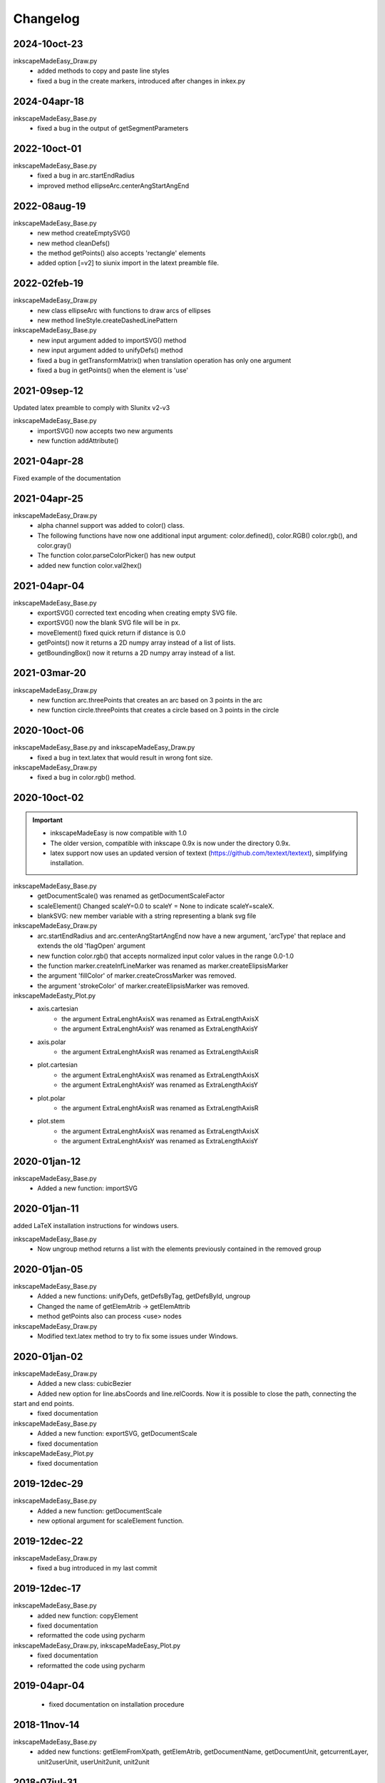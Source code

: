 Changelog
==========


2024-10oct-23
-------------

inkscapeMadeEasy_Draw.py
   - added methods to copy and paste line styles
   - fixed a bug in the create markers, introduced after changes in inkex.py


2024-04apr-18
-------------

inkscapeMadeEasy_Base.py
   - fixed a bug in the output of getSegmentParameters

2022-10oct-01
-------------

inkscapeMadeEasy_Base.py
   - fixed a bug in arc.startEndRadius
   - improved method ellipseArc.centerAngStartAngEnd

2022-08aug-19
-------------

inkscapeMadeEasy_Base.py
   - new method createEmptySVG()
   - new method cleanDefs()
   - the method getPoints() also accepts 'rectangle' elements
   - added option [=v2] to siunix import in the latext preamble file.

2022-02feb-19
-------------

inkscapeMadeEasy_Draw.py
   - new class ellipseArc with functions to draw arcs of ellipses
   - new method lineStyle.createDashedLinePattern

inkscapeMadeEasy_Base.py
   - new input argument added to importSVG() method
   - new input argument added to unifyDefs() method
   - fixed a bug in getTransformMatrix() when translation operation has only one argument
   - fixed a bug in getPoints() when the element is 'use'

2021-09sep-12
-------------

Updated latex preamble to comply with SIunitx v2-v3

inkscapeMadeEasy_Base.py
   - importSVG() now accepts two new arguments
   - new function addAttribute()

2021-04apr-28
-------------

Fixed example of the documentation

2021-04apr-25
-------------

inkscapeMadeEasy_Draw.py
   - alpha channel support was added to color() class.
   - The following functions have now one additional input argument: color.defined(), color.RGB()  color.rgb(), and color.gray()
   - The function color.parseColorPicker() has new output
   - added new function color.val2hex()

2021-04apr-04
-------------

inkscapeMadeEasy_Base.py
   - exportSVG() corrected text encoding when creating empty SVG file.
   - exportSVG() now the blank SVG file will be in px.
   - moveElement() fixed quick return if distance is 0.0
   - getPoints() now it returns a 2D numpy array instead of a list of lists.
   - getBoundingBox() now it returns a 2D numpy array instead of a list.

2021-03mar-20
-------------

inkscapeMadeEasy_Draw.py
   - new function arc.threePoints that creates an arc based on 3 points in the arc
   - new function circle.threePoints that creates a circle based on 3 points in the circle

2020-10oct-06
-------------

inkscapeMadeEasy_Base.py and inkscapeMadeEasy_Draw.py
   - fixed a bug in text.latex that would result in wrong font size.

inkscapeMadeEasy_Draw.py
   - fixed a bug in color.rgb() method.

2020-10oct-02
-------------

.. important::
    - inkscapeMadeEasy is now compatible with 1.0
    - The older version, compatible with inkscape 0.9x is now under the directory 0.9x.
    - latex support now uses an updated version of textext (https://github.com/textext/textext), simplifying installation.

inkscapeMadeEasy_Base.py
   - getDocumentScale() was renamed as getDocumentScaleFactor
   - scaleElement() Changed scaleY=0.0 to scaleY = None to indicate scaleY=scaleX.
   - blankSVG: new member variable with a string representing a blank svg file

inkscapeMadeEasy_Draw.py
   - arc.startEndRadius and arc.centerAngStartAngEnd now have a new argument, 'arcType' that replace and extends the old 'flagOpen' argument
   - new function color.rgb() that accepts normalized input color values in the range 0.0-1.0
   - the function marker.createInfLineMarker was renamed as marker.createElipsisMarker
   - the argument 'fillColor' of marker.createCrossMarker was removed.
   - the argument 'strokeColor' of marker.createElipsisMarker was removed.

inkscapeMadeEasty_Plot.py
  - axis.cartesian
      - the argument ExtraLenghtAxisX was renamed as ExtraLengthAxisX
      - the argument ExtraLenghtAxisY was renamed as ExtraLengthAxisY
  - axis.polar
      - the argument ExtraLenghtAxisR was renamed as ExtraLengthAxisR
  - plot.cartesian
      - the argument ExtraLenghtAxisX was renamed as ExtraLengthAxisX
      - the argument ExtraLenghtAxisY was renamed as ExtraLengthAxisY
  - plot.polar
      - the argument ExtraLenghtAxisR was renamed as ExtraLengthAxisR
  - plot.stem
      - the argument ExtraLenghtAxisX was renamed as ExtraLengthAxisX
      - the argument ExtraLenghtAxisY was renamed as ExtraLengthAxisY


2020-01jan-12
-------------

inkscapeMadeEasy_Base.py
  - Added a new function: importSVG


2020-01jan-11
-------------

added LaTeX installation instructions for windows users.

inkscapeMadeEasy_Base.py
  - Now ungroup method returns a list with the elements previously contained in the removed group

2020-01jan-05
-------------

inkscapeMadeEasy_Base.py
  - Added a new functions: unifyDefs, getDefsByTag, getDefsById, ungroup
  - Changed the name of getElemAtrib -> getElemAttrib
  - method getPoints also can process <use> nodes

inkscapeMadeEasy_Draw.py
  - Modified text.latex method to try to fix some issues under Windows.

2020-01jan-02
-------------

inkscapeMadeEasy_Draw.py
  - Added a new class: cubicBezier
  - Added new option for line.absCoords and line.relCoords. Now it is possible to close the path, connecting the
start and end points.
  - fixed documentation

inkscapeMadeEasy_Base.py
  - Added a new function: exportSVG, getDocumentScale
  - fixed documentation

inkscapeMadeEasy_Plot.py
  - fixed documentation

2019-12dec-29
-------------

inkscapeMadeEasy_Base.py
  - Added a new function: getDocumentScale
  - new optional argument for scaleElement function.

2019-12dec-22
-------------

inkscapeMadeEasy_Draw.py
  - fixed a bug introduced in my last commit

2019-12dec-17
-------------

inkscapeMadeEasy_Base.py
  - added new function: copyElement
  - fixed documentation
  - reformatted the code using pycharm

inkscapeMadeEasy_Draw.py, inkscapeMadeEasy_Plot.py
  - fixed documentation
  - reformatted the code using pycharm

2019-04apr-04
-------------

 - fixed documentation on installation procedure

2018-11nov-14
-------------

inkscapeMadeEasy_Base.py
  - added new functions: getElemFromXpath, getElemAtrib, getDocumentName, getDocumentUnit, getcurrentLayer, unit2userUnit, userUnit2unit, unit2unit

2018-07jul-31
-------------

inkscapeMadeEasy_Base.py
  - added two new functions: getSegmentParameters and getSegmentFromPoints
  - Removed the GUI of the textex module and its dependencies with GUI modules. It might be easier now to run the extensions under Windows/Mac

2017-11nov-19
-------------

inkscapeMadeEasy_Base.py
  - added a function to erase elements:  removeElement(element)
  - escaped some backslashes missing in the documentation sections. This caused issues for some users.


2017-08aug-04
-------------

inkscapeMadeEasy_Draw.py
  - now text.write() allows multi-line text.

2017-05may-18
-------------

inkscapeMadeEasy_Draw.py
  - fixed documentation on predefined color 'purple'

2017-05may-06
-------------

inkscapeMadeEasy_Draw.py
  - added a class and two methods to draw rectangles.

2017-06jun-18
-------------

inkscapeMadeEasy_Base.py
  - fix a bug in getPoints method.

2016-11nov-02
-------------

inkscapeMadeEasy_Draw.py
  - fix text.latex() method in case LaTeX support is disabled. There was a bug when angleDeg was different than zero.

2016-11nov-02
-------------

inkscapeMadeEasy_Draw.py
  - small modification in text.latex() method to fix incompatibility with temporary diretory under windows.

2016-10oct-31
-------------

inkscapeMadeEasy_Draw.py, inkscapeMadeEasy_Plot.py
  - LaTeX support is now optional. See documentation on how to enable/disable it.


2016-10oct-28
-------------

inkscapeMadeEasy_Base.py
  - Changes in inkscapeMadeEasy.getPoints() to become compatible with Python 2.6

2016-10oct-12
-------------

inkscapeMadeEasy_Base.py
  - Fix inkscapeMadeEasy.displayMsg() definition.


2016-09sep-21
-------------

inkscapeMadeEasy_Base.py
  - New method inkscapeMadeEasy.displayMsg() to show messages to the user

inkscapeMadeEasy_Draw.py
  - New method displayMsg() to show messages to the user
  - Minor documentation changes

inkscapeMadeEasy_Plot.py
  - New method displayMsg() to show messages to the user
  - Changed argument names containing '__Mark__' to '__Tick__' to comply with other plotting packages. Attention: This might break your code.
